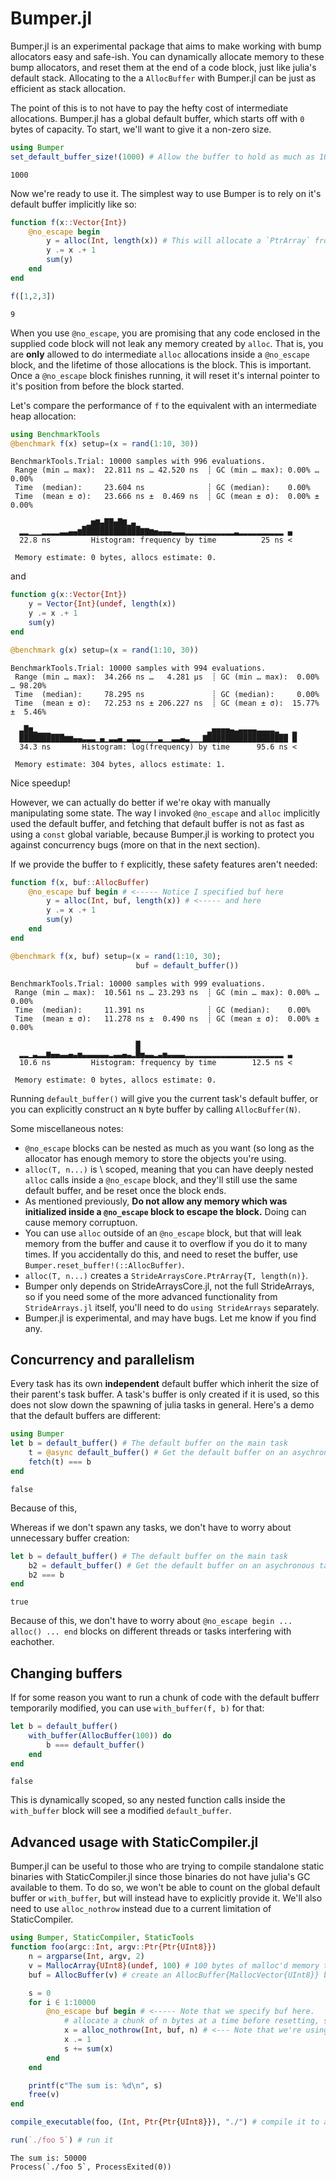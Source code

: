 :PROPERTIES:
:header-args: :session jlbumper
:END:
* Bumper.jl

Bumper.jl is an experimental package that aims to make working with bump allocators easy and safe-ish. You can dynamically
allocate memory to these bump allocators, and reset them at the end of a code block, just like julia's default stack.
Allocating to the a =AllocBuffer= with Bumper.jl can be just as efficient as stack allocation.

The point of this is to not have to pay the hefty cost of intermediate allocations. Bumper.jl has a global default buffer,
which starts off with =0= bytes of capacity. To start, we'll want to give it a non-zero size.

#+begin_src julia
using Bumper
set_default_buffer_size!(1000) # Allow the buffer to hold as much as 1000 bytes
#+end_src

: 1000

Now we're ready to use it. The simplest way to use Bumper is to rely on it's default buffer implicitly like so:
#+begin_src julia
function f(x::Vector{Int})
    @no_escape begin
        y = alloc(Int, length(x)) # This will allocate a `PtrArray` from StrideArraysCore.jl using memory from the default buffer.
        y .= x .+ 1
        sum(y)
    end
end

f([1,2,3])
#+end_src

: 9

When you use =@no_escape=, you are promising that any code enclosed in the supplied code block will not leak any memory
created by =alloc=. That is, you are *only* allowed to do intermediate =alloc= allocations inside a =@no_escape= block,
and the lifetime of those allocations is the block. This is important. Once a =@no_escape= block finishes running, it
will reset it's internal pointer to it's position from before the block started.


Let's compare the performance of =f= to the equivalent with an intermediate heap allocation:

#+begin_src julia
using BenchmarkTools
@benchmark f(x) setup=(x = rand(1:10, 30))
#+end_src

: BenchmarkTools.Trial: 10000 samples with 996 evaluations.
:  Range (min … max):  22.811 ns … 42.520 ns  ┊ GC (min … max): 0.00% … 0.00%
:  Time  (median):     23.604 ns              ┊ GC (median):    0.00%
:  Time  (mean ± σ):   23.666 ns ±  0.469 ns  ┊ GC (mean ± σ):  0.00% ± 0.00%
: 
:                 ▁▂▆▇▄██▅█▇▂▄▁                                  
:   ▂▂▁▁▁▂▂▂▂▃▃▄▄▆█████████████▇▇▆▅▄▄▄▃▃▃▂▂▂▂▂▂▂▂▂▂▂▃▂▂▂▂▂▂▂▂▂▂ ▄
:   22.8 ns         Histogram: frequency by time          25 ns <
: 
:  Memory estimate: 0 bytes, allocs estimate: 0.

and

#+begin_src julia
function g(x::Vector{Int})
    y = Vector{Int}(undef, length(x))
    y .= x .+ 1
    sum(y)
end

@benchmark g(x) setup=(x = rand(1:10, 30))
#+end_src

: BenchmarkTools.Trial: 10000 samples with 994 evaluations.
:  Range (min … max):  34.266 ns …   4.281 μs  ┊ GC (min … max):  0.00% … 98.20%
:  Time  (median):     78.295 ns               ┊ GC (median):     0.00%
:  Time  (mean ± σ):   72.253 ns ± 206.227 ns  ┊ GC (mean ± σ):  15.77% ±  5.46%
: 
:   ▃█▆▂▁▁▁                                   ▂▅▅▅▅▄▃▄▄▄▄▃▃▃▃▂   ▂
:   ██████████▆▆▄▄▃▃▃▁▄▁▃▃▄▁▃▃▃▁▁▁▁▃▁▁▃▃▄▃▁▁▁▇██████████████████ █
:   34.3 ns       Histogram: log(frequency) by time      95.6 ns <
: 
:  Memory estimate: 304 bytes, allocs estimate: 1.

Nice speedup!

However, we can actually do better if we're okay with manually manipulating some state. The way I invoked =@no_escape= and =alloc= implicitly used
the default buffer, and fetching that default buffer is not as fast as using a =const= global variable, because Bumper.jl is working to protect
you against concurrency bugs (more on that in the next section).

If we provide the buffer to =f= explicitly, these safety features aren't needed:
#+begin_src julia
function f(x, buf::AllocBuffer)
    @no_escape buf begin # <----- Notice I specified buf here
        y = alloc(Int, buf, length(x)) # <----- and here
        y .= x .+ 1
        sum(y)
    end
end

@benchmark f(x, buf) setup=(x = rand(1:10, 30);
                            buf = default_buffer())
#+end_src

: BenchmarkTools.Trial: 10000 samples with 999 evaluations.
:  Range (min … max):  10.561 ns … 23.293 ns  ┊ GC (min … max): 0.00% … 0.00%
:  Time  (median):     11.391 ns              ┊ GC (median):    0.00%
:  Time  (mean ± σ):   11.278 ns ±  0.490 ns  ┊ GC (mean ± σ):  0.00% ± 0.00%
: 
:                             █                                  
:   ▂▂▁▃▂▂▆▄▄▃▃▄▃▅▃▃▃▃▃▃▂▃▃▄▃▂█▅▃▃▂▃▅▃▃▃▃▂▂▂▂▂▂▂▂▂▂▂▂▂▂▂▂▂▂▂▂▂▂ ▃
:   10.6 ns         Histogram: frequency by time        12.5 ns <
: 
:  Memory estimate: 0 bytes, allocs estimate: 0.

Running =default_buffer()= will give you the current task's default buffer, or you can explicitly construct an =N= byte buffer by calling =AllocBuffer(N)=.


Some miscellaneous notes:
+ =@no_escape= blocks can be nested as much as you want (so long as the allocator has enough memory to store the objects you're using.
+ =alloc(T, n...)= is \dynamically\ scoped, meaning that you can have deeply nested =alloc= calls inside a =@no_escape= block, and they'll
  still use the same default buffer, and be reset once the block ends.
+ As mentioned previously, *Do not allow any memory which was initialized inside a =@no_escape= block to escape the block.* Doing can cause memory
  corruptuon.
+ You can use =alloc= outside of an =@no_escape= block, but that will leak memory from the buffer and cause it to overflow if you do it to many times.
  If you accidentally do this, and need to reset the buffer, use =Bumper.reset_buffer!(::AllocBuffer)=.
+ =alloc(T, n...)= creates a =StrideArraysCore.PtrArray{T, length(n)}=.
+ Bumper only depends on StrideArraysCore.jl, not the full StrideArrays, so if you need some of the more advanced
  functionality from =StrideArrays.jl= itself, you'll need to do =using StrideArrays= separately.
+ Bumper.jl is experimental, and may have bugs. Let me know if you find any.

** Concurrency and parallelism

Every task has its own *independent* default buffer which inherit the size of their parent's task buffer. A task's buffer is only created
if it is used, so this does not slow down the spawning of julia tasks in general. Here's a demo that the default buffers are different:

#+begin_src julia
using Bumper
let b = default_buffer() # The default buffer on the main task
    t = @async default_buffer() # Get the default buffer on an asychronous task
    fetch(t) === b
end
#+end_src

: false

Because of this, 


Whereas if we don't spawn any tasks, we don't have to worry about unnecessary buffer creation:
#+begin_src julia
let b = default_buffer() # The default buffer on the main task
    b2 = default_buffer() # Get the default buffer on an asychronous task
    b2 === b
end
#+end_src

: true

Because of this, we don't have to worry about =@no_escape begin ... alloc() ... end= blocks on different threads or tasks interfering
with eachother.

** Changing buffers

If for some reason you want to run a chunk of code with the default bufferr temporarily modified, you can use =with_buffer(f, b)= for that:

#+begin_src julia
let b = default_buffer()
    with_buffer(AllocBuffer(100)) do
        b === default_buffer()
    end
end
#+end_src

: false

This is dynamically scoped, so any nested function calls inside the =with_buffer= block will see a modified =default_buffer=.

** Advanced usage with StaticCompiler.jl

Bumper.jl can be useful to those who are trying to compile standalone static binaries with StaticCompiler.jl since those binaries
do not have julia's GC available to them. To do so, we won't be able to count on the global default buffer or =with_buffer=, but
will instead have to explicitly provide it. We'll also need to use =alloc_nothrow= instead due to a current limitation of
StaticCompiler.

#+begin_src julia
using Bumper, StaticCompiler, StaticTools
function foo(argc::Int, argv::Ptr{Ptr{UInt8}})
    n = argparse(Int, argv, 2)
    v = MallocArray{UInt8}(undef, 100) # 100 bytes of malloc'd memory to work with.
    buf = AllocBuffer(v) # create an AllocBuffer{MallocVector{UInt8}} because regular Vector doesn't work in this mode.
   
    s = 0
    for i ∈ 1:10000
        @no_escape buf begin # <----- Note that we specify buf here.
            # allocate a chunk of n bytes at a time before resetting, so we don't spill over our 100 byte limit
            x = alloc_nothrow(Int, buf, n) # <--- Note that we're using alloc_nothrow
            x .= 1
            s += sum(x)
        end
    end
    
    printf(c"The sum is: %d\n", s)
    free(v)
end

compile_executable(foo, (Int, Ptr{Ptr{UInt8}}), "./") # compile it to an execuable

run(`./foo 5`) # run it
#+end_src

: The sum is: 50000
: Process(`./foo 5`, ProcessExited(0))

